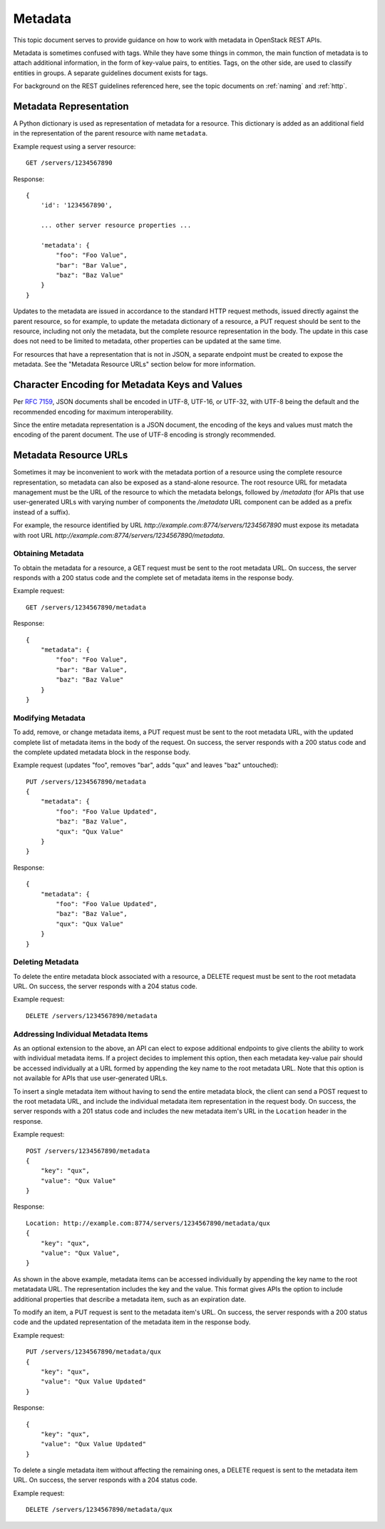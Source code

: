 .. _metadata:

Metadata
========

This topic document serves to provide guidance on how to work with metadata
in OpenStack REST APIs.

Metadata is sometimes confused with tags. While they have some things in
common, the main function of metadata is to attach additional information,
in the form of key-value pairs, to entities. Tags, on the other side, are
used to classify entities in groups. A separate guidelines document exists
for tags.

For background on the REST guidelines referenced here, see the topic documents
on :ref:`naming` and :ref:`http`.

Metadata Representation
-----------------------

A Python dictionary is used as representation of metadata for a resource. This
dictionary is added as an additional field in the representation of the parent
resource with name ``metadata``.

Example request using a server resource::

    GET /servers/1234567890

Response::

    {
        'id': '1234567890',

        ... other server resource properties ...

        'metadata': {
            "foo": "Foo Value",
            "bar": "Bar Value",
            "baz": "Baz Value"
        }
    }

Updates to the metadata are issued in accordance to the standard HTTP request
methods, issued directly against the parent resource, so for example, to
update the metadata dictionary of a resource, a PUT request should be sent to
the resource, including not only the metadata, but the complete resource
representation in the body. The update in this case does not need to be limited
to metadata, other properties can be updated at the same time.

For resources that have a representation that is not in JSON, a separate
endpoint must be created to expose the metadata. See the "Metadata Resource
URLs" section below for more information.

Character Encoding for Metadata Keys and Values
-----------------------------------------------

Per :rfc:`7159#section-8.1`, JSON documents shall be encoded in UTF-8, UTF-16,
or UTF-32, with UTF-8 being the default and the recommended encoding for
maximum interoperability.

Since the entire metadata representation is a JSON document, the encoding of
the keys and values must match the encoding of the parent document. The use
of UTF-8 encoding is strongly recommended.

Metadata Resource URLs
----------------------

Sometimes it may be inconvenient to work with the metadata portion of a
resource using the complete resource representation, so metadata can also be
exposed as a stand-alone resource. The root resource URL for metadata
management must be the URL of the resource to which the metadata belongs,
followed by */metadata* (for APIs that use user-generated URLs with varying
number of components the */metadata* URL component can be added as a prefix
instead of a suffix).

For example, the resource identified by URL
*http://example.com:8774/servers/1234567890* must expose its metadata with
root URL *http://example.com:8774/servers/1234567890/metadata*.

Obtaining Metadata
~~~~~~~~~~~~~~~~~~

To obtain the metadata for a resource, a GET request must be sent to the root
metadata URL. On success, the server responds with a 200 status code and the
complete set of metadata items in the response body.

Example request::

    GET /servers/1234567890/metadata

Response::

    {
        "metadata": {
            "foo": "Foo Value",
            "bar": "Bar Value",
            "baz": "Baz Value"
        }
    }

Modifying Metadata
~~~~~~~~~~~~~~~~~~

To add, remove, or change metadata items, a PUT request must be sent to the
root metadata URL, with the updated complete list of metadata items in the
body of the request. On success, the server responds with a 200 status code
and the complete updated metadata block in the response body.

Example request (updates "foo", removes "bar", adds "qux" and leaves "baz"
untouched)::

    PUT /servers/1234567890/metadata
    {
        "metadata": {
            "foo": "Foo Value Updated",
            "baz": "Baz Value",
            "qux": "Qux Value"
        }
    }

Response::

    {
        "metadata": {
            "foo": "Foo Value Updated",
            "baz": "Baz Value",
            "qux": "Qux Value"
        }
    }

Deleting Metadata
~~~~~~~~~~~~~~~~~

To delete the entire metadata block associated with a resource, a DELETE
request must be sent to the root metadata URL. On success, the server responds
with a 204 status code.

Example request::

    DELETE /servers/1234567890/metadata

Addressing Individual Metadata Items
~~~~~~~~~~~~~~~~~~~~~~~~~~~~~~~~~~~~

As an optional extension to the above, an API can elect to expose additional
endpoints to give clients the ability to work with individual metadata items.
If a project decides to implement this option, then each metadata key-value
pair should be accessed individually at a URL formed by appending the key name
to the root metadata URL. Note that this option is not available for APIs that
use user-generated URLs.

To insert a single metadata item without having to send the entire metadata
block, the client can send a POST request to the root metadata URL, and
include the individual metadata item representation in the request body. On
success, the server responds with a 201 status code and includes the new
metadata item's URL in the ``Location`` header in the response.

Example request::

    POST /servers/1234567890/metadata
    {
        "key": "qux",
        "value": "Qux Value"
    }

Response::

    Location: http://example.com:8774/servers/1234567890/metadata/qux
    {
        "key": "qux",
        "value": "Qux Value",
    }

As shown in the above example, metadata items can be accessed individually by
appending the key name to the root metatadata URL. The representation includes
the key and the value. This format gives APIs the option to include additional
properties that describe a metadata item, such as an expiration date.

To modify an item, a PUT request is sent to the metadata item's URL. On
success, the server responds with a 200 status code and the updated
representation of the metadata item in the response body.

Example request::

    PUT /servers/1234567890/metadata/qux
    {
        "key": "qux",
        "value": "Qux Value Updated"
    }

Response::

    {
        "key": "qux",
        "value": "Qux Value Updated"
    }

To delete a single metadata item without affecting the remaining ones, a
DELETE request is sent to the metadata item URL. On success, the server
responds with a 204 status code.

Example request::

    DELETE /servers/1234567890/metadata/qux
